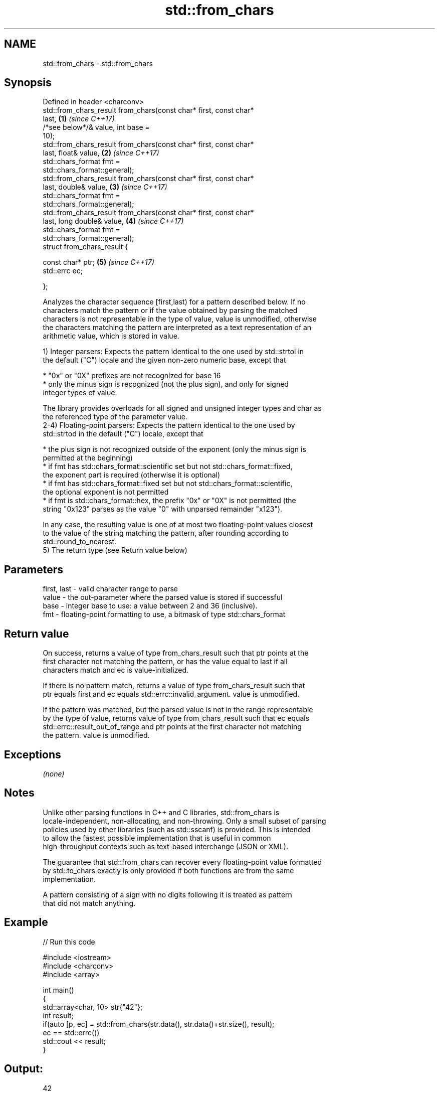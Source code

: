 .TH std::from_chars 3 "2020.11.17" "http://cppreference.com" "C++ Standard Libary"
.SH NAME
std::from_chars \- std::from_chars

.SH Synopsis
   Defined in header <charconv>
   std::from_chars_result from_chars(const char* first, const char*
   last,                                                              \fB(1)\fP \fI(since C++17)\fP
                                     /*see below*/& value, int base =
   10);
   std::from_chars_result from_chars(const char* first, const char*
   last, float& value,                                                \fB(2)\fP \fI(since C++17)\fP
                                     std::chars_format fmt =
   std::chars_format::general);
   std::from_chars_result from_chars(const char* first, const char*
   last, double& value,                                               \fB(3)\fP \fI(since C++17)\fP
                                     std::chars_format fmt =
   std::chars_format::general);
   std::from_chars_result from_chars(const char* first, const char*
   last, long double& value,                                          \fB(4)\fP \fI(since C++17)\fP
                                     std::chars_format fmt =
   std::chars_format::general);
   struct from_chars_result {

       const char* ptr;                                               \fB(5)\fP \fI(since C++17)\fP
       std::errc ec;

   };

   Analyzes the character sequence [first,last) for a pattern described below. If no
   characters match the pattern or if the value obtained by parsing the matched
   characters is not representable in the type of value, value is unmodified, otherwise
   the characters matching the pattern are interpreted as a text representation of an
   arithmetic value, which is stored in value.

   1) Integer parsers: Expects the pattern identical to the one used by std::strtol in
   the default ("C") locale and the given non-zero numeric base, except that

     * "0x" or "0X" prefixes are not recognized for base 16
     * only the minus sign is recognized (not the plus sign), and only for signed
       integer types of value.

   The library provides overloads for all signed and unsigned integer types and char as
   the referenced type of the parameter value.
   2-4) Floating-point parsers: Expects the pattern identical to the one used by
   std::strtod in the default ("C") locale, except that

     * the plus sign is not recognized outside of the exponent (only the minus sign is
       permitted at the beginning)
     * if fmt has std::chars_format::scientific set but not std::chars_format::fixed,
       the exponent part is required (otherwise it is optional)
     * if fmt has std::chars_format::fixed set but not std::chars_format::scientific,
       the optional exponent is not permitted
     * if fmt is std::chars_format::hex, the prefix "0x" or "0X" is not permitted (the
       string "0x123" parses as the value "0" with unparsed remainder "x123").

   In any case, the resulting value is one of at most two floating-point values closest
   to the value of the string matching the pattern, after rounding according to
   std::round_to_nearest.
   5) The return type (see Return value below)

.SH Parameters

   first, last - valid character range to parse
   value       - the out-parameter where the parsed value is stored if successful
   base        - integer base to use: a value between 2 and 36 (inclusive).
   fmt         - floating-point formatting to use, a bitmask of type std::chars_format

.SH Return value

   On success, returns a value of type from_chars_result such that ptr points at the
   first character not matching the pattern, or has the value equal to last if all
   characters match and ec is value-initialized.

   If there is no pattern match, returns a value of type from_chars_result such that
   ptr equals first and ec equals std::errc::invalid_argument. value is unmodified.

   If the pattern was matched, but the parsed value is not in the range representable
   by the type of value, returns value of type from_chars_result such that ec equals
   std::errc::result_out_of_range and ptr points at the first character not matching
   the pattern. value is unmodified.

.SH Exceptions

   \fI(none)\fP

.SH Notes

   Unlike other parsing functions in C++ and C libraries, std::from_chars is
   locale-independent, non-allocating, and non-throwing. Only a small subset of parsing
   policies used by other libraries (such as std::sscanf) is provided. This is intended
   to allow the fastest possible implementation that is useful in common
   high-throughput contexts such as text-based interchange (JSON or XML).

   The guarantee that std::from_chars can recover every floating-point value formatted
   by std::to_chars exactly is only provided if both functions are from the same
   implementation.

   A pattern consisting of a sign with no digits following it is treated as pattern
   that did not match anything.

.SH Example

   
// Run this code

 #include <iostream>
 #include <charconv>
 #include <array>
  
 int main()
 {
     std::array<char, 10> str{"42"};
     int result;
     if(auto [p, ec] = std::from_chars(str.data(), str.data()+str.size(), result);
        ec == std::errc())
         std::cout << result;
 }

.SH Output:

 42

   Defect reports

   The following behavior-changing defect reports were applied retroactively to
   previously published C++ standards.

      DR    Applied to          Behavior as published              Correct behavior
   LWG 2955 C++17      this function was in <utility> and used  moved to <charconv> and
                       std::error_code                          uses std::errc

.SH See also

   to_chars   converts an integer or floating-point value to a character sequence
   \fI(C++17)\fP    \fI(function)\fP 
   stoi
   stol
   stoll      converts a string to a signed integer
   \fI(C++11)\fP    \fI(function)\fP 
   \fI(C++11)\fP
   \fI(C++11)\fP
   stof
   stod
   stold      converts a string to a floating point value
   \fI(C++11)\fP    \fI(function)\fP 
   \fI(C++11)\fP
   \fI(C++11)\fP
   strtol     converts a byte string to an integer value
   strtoll    \fI(function)\fP 
   strtof     converts a byte string to a floating point value
   strtod     \fI(function)\fP 
   strtold
   scanf      reads formatted input from stdin, a file stream or a buffer
   fscanf     \fI(function)\fP 
   sscanf
   operator>> extracts formatted data
              \fI(public member function of std::basic_istream<CharT,Traits>)\fP 
